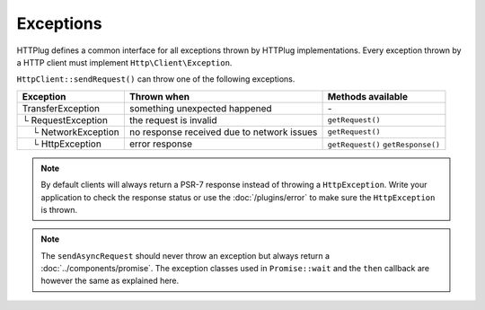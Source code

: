 Exceptions
==========

HTTPlug defines a common interface for all exceptions thrown by HTTPlug implementations.
Every exception thrown by a HTTP client must implement ``Http\Client\Exception``.

``HttpClient::sendRequest()`` can throw one of the following exceptions.

================================== ============================= ===================
Exception                          Thrown when                   Methods available
================================== ============================= ===================
TransferException                  something unexpected happened \-
└ RequestException                 the request is invalid        ``getRequest()``
 |nbsp| |nbsp| └ NetworkException  no response received
                                   due to network issues         ``getRequest()``
 |nbsp| |nbsp| └ HttpException     error response                ``getRequest()``
                                                                 ``getResponse()``
================================== ============================= ===================

.. note::
    By default clients will always return a PSR-7 response instead of throwing a ``HttpException``. Write your 
    application to check the response status or use the :doc:`/plugins/error` to make sure 
    the ``HttpException`` is thrown.

.. note::

    The ``sendAsyncRequest`` should never throw an exception but always return a
    :doc:`../components/promise`. The exception classes used in ``Promise::wait`` and the ``then``
    callback are however the same as explained here.

.. |nbsp| unicode:: U+00A0 .. non-breaking space

